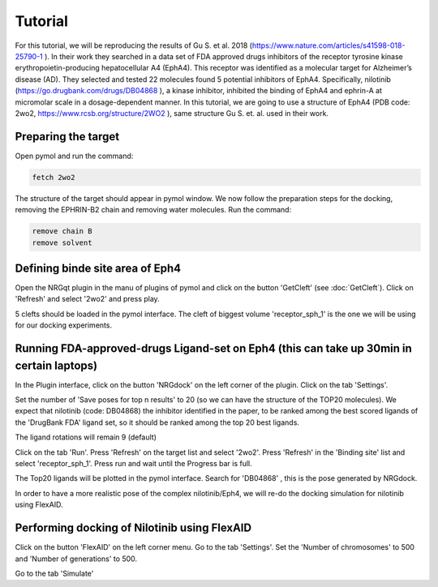 .. _Tutorial:

Tutorial
=====

For this tutorial, we will be reproducing the results of Gu S. et al. 2018 (https://www.nature.com/articles/s41598-018-25790-1 ).
In their work they searched in a data set of FDA approved drugs inhibitors of the receptor tyrosine kinase erythropoietin-producing hepatocellular A4 (EphA4).
This receptor was identified as a molecular target for Alzheimer’s disease (AD). They selected and tested 22 molecules found 5 potential inhibitors of EphA4.
Specifically, nilotinib (https://go.drugbank.com/drugs/DB04868 ), a kinase inhibitor, inhibited the binding of EphA4 and ephrin-A at micromolar scale in a dosage-dependent manner.
In this tutorial, we are going to use a structure of EphA4 (PDB code: 2wo2, https://www.rcsb.org/structure/2WO2 ), same structure Gu S. et. al. used in their work.

Preparing the target
------------

Open pymol and run the command:

.. code-block:: console

        fetch 2wo2

.. image:: images/fetch.png
       :alt: An example image
       :width: 300px
       :align: center

The structure of the target should appear in pymol window.
We now follow the preparation steps for the docking, removing the EPHRIN-B2 chain and removing water molecules.
Run the command:

.. code-block:: console

    remove chain B
    remove solvent

.. image:: images/remove_chains.png
       :alt: An example image
       :width: 300px
       :align: center


Defining binde site area of Eph4
------------

Open the NRGqt plugin in the manu of plugins of pymol and click on the button 'GetCleft' (see :doc:`GetCleft`). Click on 'Refresh' and select '2wo2' and press play.

5 clefts should be loaded in the pymol interface.
The cleft of biggest volume 'receptor_sph_1' is the one we will be using for our docking experiments.

.. image:: images/clefts_tutorial.png
       :alt: An example image
       :width: 300px
       :align: center

Running FDA-approved-drugs Ligand-set on Eph4 (this can take up 30min in certain laptops)
------------

In the Plugin interface, click on the button 'NRGdock' on the left corner of the plugin. Click on the tab 'Settings'.

Set the number of 'Save poses for top n results' to 20 (so we can have the structure of the TOP20 molecules). We expect that nilotinib (code: DB04868) the inhibitor identified in the paper, to be ranked among the best scored ligands of the 'DrugBank FDA' ligand set, so it should be ranked among the top 20 best ligands.

The ligand rotations will remain 9 (default)

.. image:: images/settings_nrgdock_tut.png
       :alt: An example image
       :width: 300px
       :align: center

Click on the tab 'Run'. Press 'Refresh' on the target list and select '2wo2'. Press 'Refresh' in the 'Binding site' list
and select 'receptor_sph_1'. Press run and wait until the Progress bar is full.

.. image:: images/run_nrg_dock_tutorial.png
       :alt: An example image
       :width: 300px
       :align: center

The Top20 ligands will be plotted in the pymol interface. Search for 'DB04868' , this is the pose generated by NRGdock.

.. image:: images/results_nrgdock.png
       :alt: An example image
       :width: 300px
       :align: center

In order to have a more realistic pose of the complex nilotinib/Eph4, we will re-do the docking simulation for nilotinib using FlexAID.

Performing docking of Nilotinib using FlexAID
------------

Click on the button 'FlexAID' on the left corner menu. Go to the tab 'Settings'. Set the 'Number of chromosomes' to 500 and 'Number of generations' to 500.


Go to the tab 'Simulate'












